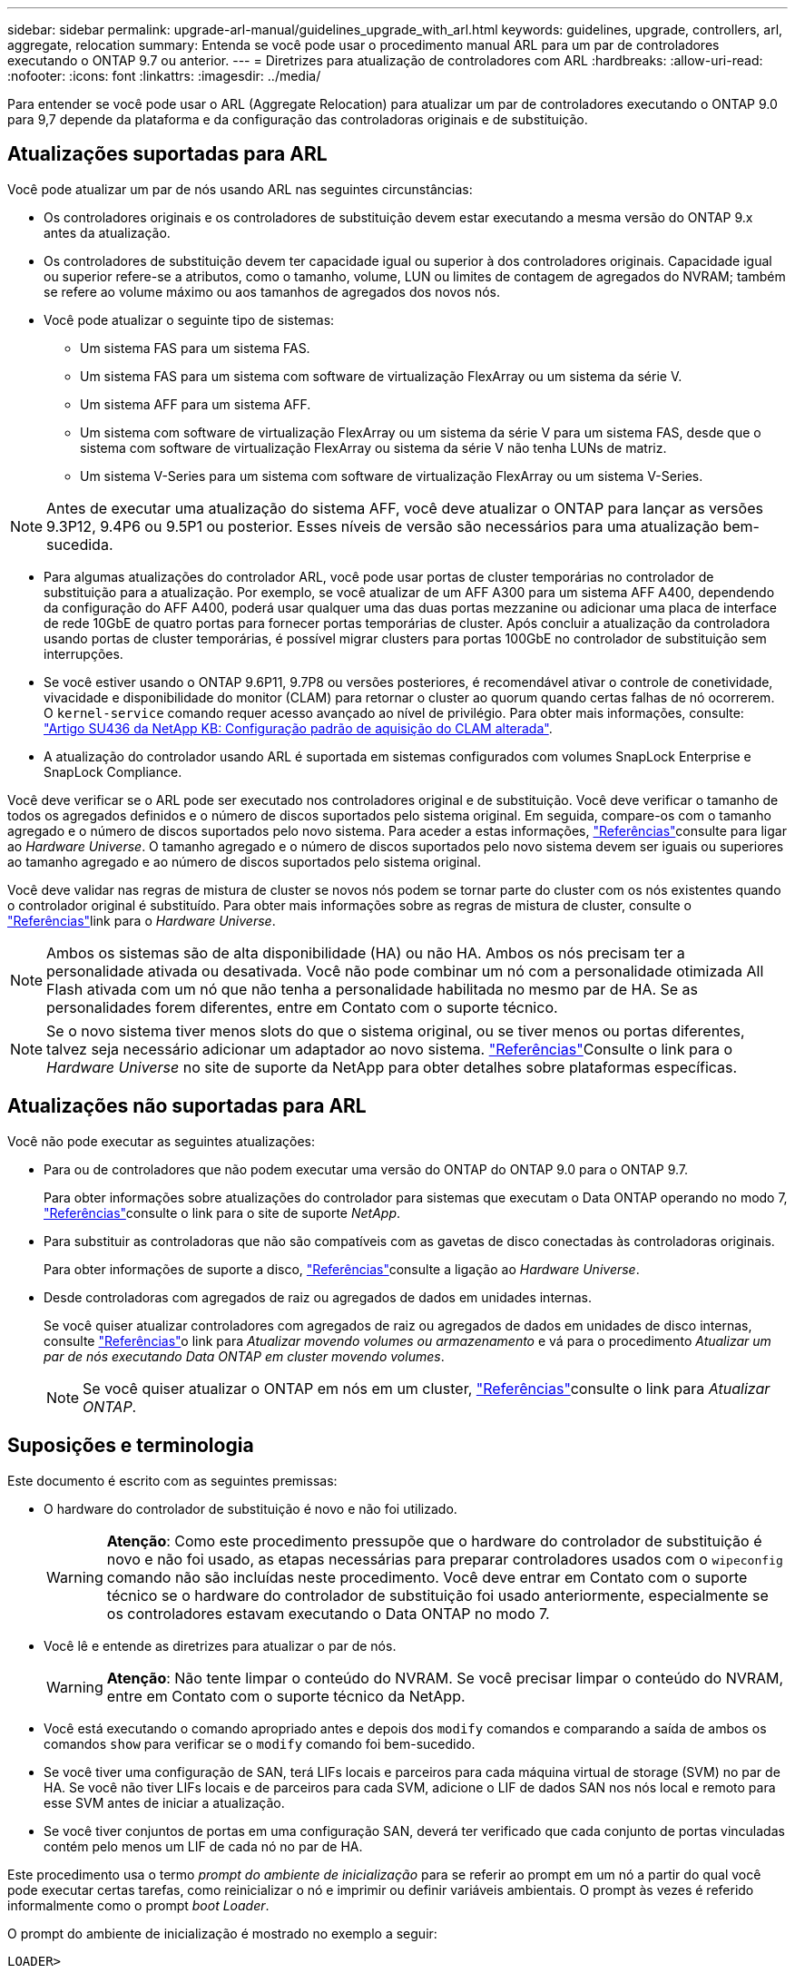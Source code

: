 ---
sidebar: sidebar 
permalink: upgrade-arl-manual/guidelines_upgrade_with_arl.html 
keywords: guidelines, upgrade, controllers, arl, aggregate, relocation 
summary: Entenda se você pode usar o procedimento manual ARL para um par de controladores executando o ONTAP 9.7 ou anterior. 
---
= Diretrizes para atualização de controladores com ARL
:hardbreaks:
:allow-uri-read: 
:nofooter: 
:icons: font
:linkattrs: 
:imagesdir: ../media/


[role="lead"]
Para entender se você pode usar o ARL (Aggregate Relocation) para atualizar um par de controladores executando o ONTAP 9.0 para 9,7 depende da plataforma e da configuração das controladoras originais e de substituição.



== Atualizações suportadas para ARL

Você pode atualizar um par de nós usando ARL nas seguintes circunstâncias:

* Os controladores originais e os controladores de substituição devem estar executando a mesma versão do ONTAP 9.x antes da atualização.
* Os controladores de substituição devem ter capacidade igual ou superior à dos controladores originais. Capacidade igual ou superior refere-se a atributos, como o tamanho, volume, LUN ou limites de contagem de agregados do NVRAM; também se refere ao volume máximo ou aos tamanhos de agregados dos novos nós.
* Você pode atualizar o seguinte tipo de sistemas:
+
** Um sistema FAS para um sistema FAS.
** Um sistema FAS para um sistema com software de virtualização FlexArray ou um sistema da série V.
** Um sistema AFF para um sistema AFF.
** Um sistema com software de virtualização FlexArray ou um sistema da série V para um sistema FAS, desde que o sistema com software de virtualização FlexArray ou sistema da série V não tenha LUNs de matriz.
** Um sistema V-Series para um sistema com software de virtualização FlexArray ou um sistema V-Series.





NOTE: Antes de executar uma atualização do sistema AFF, você deve atualizar o ONTAP para lançar as versões 9.3P12, 9.4P6 ou 9.5P1 ou posterior. Esses níveis de versão são necessários para uma atualização bem-sucedida.

* Para algumas atualizações do controlador ARL, você pode usar portas de cluster temporárias no controlador de substituição para a atualização. Por exemplo, se você atualizar de um AFF A300 para um sistema AFF A400, dependendo da configuração do AFF A400, poderá usar qualquer uma das duas portas mezzanine ou adicionar uma placa de interface de rede 10GbE de quatro portas para fornecer portas temporárias de cluster. Após concluir a atualização da controladora usando portas de cluster temporárias, é possível migrar clusters para portas 100GbE no controlador de substituição sem interrupções.
* Se você estiver usando o ONTAP 9.6P11, 9.7P8 ou versões posteriores, é recomendável ativar o controle de conetividade, vivacidade e disponibilidade do monitor (CLAM) para retornar o cluster ao quorum quando certas falhas de nó ocorrerem. O `kernel-service` comando requer acesso avançado ao nível de privilégio. Para obter mais informações, consulte: https://kb.netapp.com/Support_Bulletins/Customer_Bulletins/SU436["Artigo SU436 da NetApp KB: Configuração padrão de aquisição do CLAM alterada"^].
* A atualização do controlador usando ARL é suportada em sistemas configurados com volumes SnapLock Enterprise e SnapLock Compliance.


Você deve verificar se o ARL pode ser executado nos controladores original e de substituição. Você deve verificar o tamanho de todos os agregados definidos e o número de discos suportados pelo sistema original. Em seguida, compare-os com o tamanho agregado e o número de discos suportados pelo novo sistema. Para aceder a estas informações, link:other_references.html["Referências"]consulte para ligar ao _Hardware Universe_. O tamanho agregado e o número de discos suportados pelo novo sistema devem ser iguais ou superiores ao tamanho agregado e ao número de discos suportados pelo sistema original.

Você deve validar nas regras de mistura de cluster se novos nós podem se tornar parte do cluster com os nós existentes quando o controlador original é substituído. Para obter mais informações sobre as regras de mistura de cluster, consulte o link:other_references.html["Referências"]link para o _Hardware Universe_.


NOTE: Ambos os sistemas são de alta disponibilidade (HA) ou não HA. Ambos os nós precisam ter a personalidade ativada ou desativada. Você não pode combinar um nó com a personalidade otimizada All Flash ativada com um nó que não tenha a personalidade habilitada no mesmo par de HA. Se as personalidades forem diferentes, entre em Contato com o suporte técnico.


NOTE: Se o novo sistema tiver menos slots do que o sistema original, ou se tiver menos ou portas diferentes, talvez seja necessário adicionar um adaptador ao novo sistema. link:other_references.html["Referências"]Consulte o link para o _Hardware Universe_ no site de suporte da NetApp para obter detalhes sobre plataformas específicas.



== Atualizações não suportadas para ARL

Você não pode executar as seguintes atualizações:

* Para ou de controladores que não podem executar uma versão do ONTAP do ONTAP 9.0 para o ONTAP 9.7.
+
Para obter informações sobre atualizações do controlador para sistemas que executam o Data ONTAP operando no modo 7, link:other_references.html["Referências"]consulte o link para o site de suporte _NetApp_.

* Para substituir as controladoras que não são compatíveis com as gavetas de disco conectadas às controladoras originais.
+
Para obter informações de suporte a disco, link:other_references.html["Referências"]consulte a ligação ao _Hardware Universe_.

* Desde controladoras com agregados de raiz ou agregados de dados em unidades internas.
+
Se você quiser atualizar controladores com agregados de raiz ou agregados de dados em unidades de disco internas, consulte link:other_references.html["Referências"]o link para _Atualizar movendo volumes ou armazenamento_ e vá para o procedimento _Atualizar um par de nós executando Data ONTAP em cluster movendo volumes_.

+

NOTE: Se você quiser atualizar o ONTAP em nós em um cluster, link:other_references.html["Referências"]consulte o link para _Atualizar ONTAP_.





== Suposições e terminologia

Este documento é escrito com as seguintes premissas:

* O hardware do controlador de substituição é novo e não foi utilizado.
+

WARNING: *Atenção*: Como este procedimento pressupõe que o hardware do controlador de substituição é novo e não foi usado, as etapas necessárias para preparar controladores usados com o `wipeconfig` comando não são incluídas neste procedimento. Você deve entrar em Contato com o suporte técnico se o hardware do controlador de substituição foi usado anteriormente, especialmente se os controladores estavam executando o Data ONTAP no modo 7.

* Você lê e entende as diretrizes para atualizar o par de nós.
+

WARNING: *Atenção*: Não tente limpar o conteúdo do NVRAM. Se você precisar limpar o conteúdo do NVRAM, entre em Contato com o suporte técnico da NetApp.

* Você está executando o comando apropriado antes e depois dos `modify` comandos e comparando a saída de ambos os comandos `show` para verificar se o `modify` comando foi bem-sucedido.
* Se você tiver uma configuração de SAN, terá LIFs locais e parceiros para cada máquina virtual de storage (SVM) no par de HA. Se você não tiver LIFs locais e de parceiros para cada SVM, adicione o LIF de dados SAN nos nós local e remoto para esse SVM antes de iniciar a atualização.
* Se você tiver conjuntos de portas em uma configuração SAN, deverá ter verificado que cada conjunto de portas vinculadas contém pelo menos um LIF de cada nó no par de HA.


Este procedimento usa o termo _prompt do ambiente de inicialização_ para se referir ao prompt em um nó a partir do qual você pode executar certas tarefas, como reinicializar o nó e imprimir ou definir variáveis ambientais. O prompt às vezes é referido informalmente como o prompt _boot Loader_.

O prompt do ambiente de inicialização é mostrado no exemplo a seguir:

[listing]
----
LOADER>
----


== Licenciamento no ONTAP 9.7 ou anterior

Alguns recursos exigem licenças, que são emitidas como _pacotes_ que incluem um ou mais recursos. Cada nó no cluster deve ter sua própria chave para cada recurso a ser usado no cluster.

Se você não tiver novas chaves de licença, os recursos atualmente licenciados no cluster estarão disponíveis para o novo controlador e continuarão a funcionar. No entanto, o uso de recursos não licenciados no controlador pode colocá-lo fora de conformidade com o contrato de licença, portanto, você deve instalar a nova chave de licença ou chaves para o novo controlador após a conclusão da atualização.

Todas as chaves de licença têm 28 carateres alfabéticos em letras maiúsculas. Consulte o link:other_references.html["Referências"]link para o _Site de suporte NetApp_, onde você pode obter novas chaves de licença de 28 carateres para o ONTAP 9.7. Ou anteriores. As chaves estão disponíveis na seção _meu suporte_ em _licenças de software_. Se o site não tiver as chaves de licença necessárias, entre em Contato com o representante de vendas da NetApp.

Para obter informações detalhadas sobre o licenciamento, link:other_references.html["Referências"]acesse o link para a _Referência de Administração do sistema_.



== Criptografia de storage

Os nós originais ou os novos nós podem estar habilitados para criptografia de storage. Nesse caso, você deve seguir etapas adicionais neste procedimento para verificar se a criptografia de armazenamento está configurada corretamente.

Se você quiser usar o Storage Encryption, todas as unidades de disco associadas aos nós devem ter unidades de disco com autocriptografia.



== Clusters sem switch de dois nós

Se você estiver atualizando nós em um cluster sem switch de dois nós, poderá deixar os nós no cluster sem switch durante a atualização. Você não precisa convertê-los em um cluster comutado.



== Solução de problemas

Este procedimento inclui sugestões de resolução de problemas.

Se ocorrerem problemas durante a atualização dos controladores, consulte link:troubleshoot_index.html["Solucionar problemas"]a secção no final do procedimento para obter mais informações e possíveis soluções.

Se você não encontrar uma solução para o problema que encontrou, entre em Contato com o suporte técnico.
